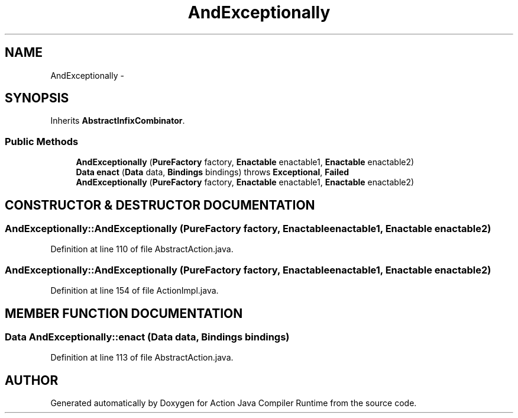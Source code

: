 .TH "AndExceptionally" 3 "13 Sep 2002" "Action Java Compiler Runtime" \" -*- nroff -*-
.ad l
.nh
.SH NAME
AndExceptionally \- 
.SH SYNOPSIS
.br
.PP
Inherits \fBAbstractInfixCombinator\fP.
.PP
.SS "Public Methods"

.in +1c
.ti -1c
.RI "\fBAndExceptionally\fP (\fBPureFactory\fP factory, \fBEnactable\fP enactable1, \fBEnactable\fP enactable2)"
.br
.ti -1c
.RI "\fBData\fP \fBenact\fP (\fBData\fP data, \fBBindings\fP bindings) throws \fBExceptional\fP, \fBFailed\fP"
.br
.ti -1c
.RI "\fBAndExceptionally\fP (\fBPureFactory\fP factory, \fBEnactable\fP enactable1, \fBEnactable\fP enactable2)"
.br
.in -1c
.SH "CONSTRUCTOR & DESTRUCTOR DOCUMENTATION"
.PP 
.SS "AndExceptionally::AndExceptionally (\fBPureFactory\fP factory, \fBEnactable\fP enactable1, \fBEnactable\fP enactable2)"
.PP
Definition at line 110 of file AbstractAction.java.
.SS "AndExceptionally::AndExceptionally (\fBPureFactory\fP factory, \fBEnactable\fP enactable1, \fBEnactable\fP enactable2)"
.PP
Definition at line 154 of file ActionImpl.java.
.SH "MEMBER FUNCTION DOCUMENTATION"
.PP 
.SS "\fBData\fP AndExceptionally::enact (\fBData\fP data, \fBBindings\fP bindings)"
.PP
Definition at line 113 of file AbstractAction.java.

.SH "AUTHOR"
.PP 
Generated automatically by Doxygen for Action Java Compiler Runtime from the source code.